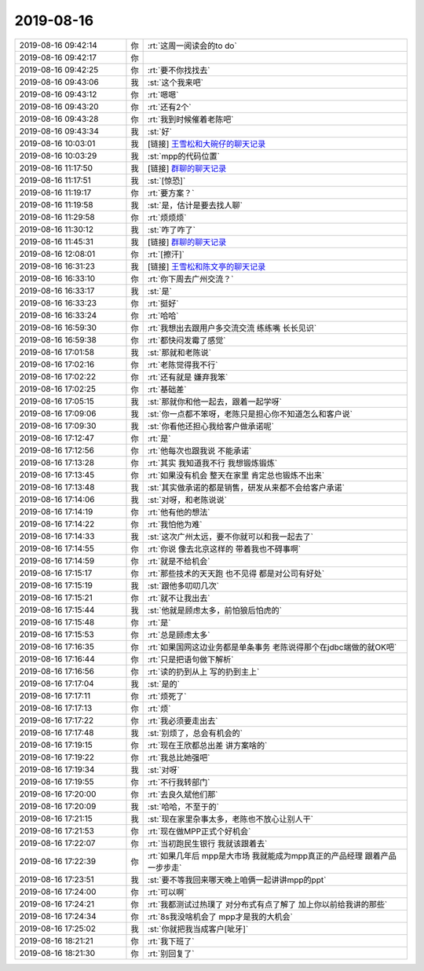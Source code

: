 2019-08-16
-------------

.. list-table::
   :widths: 25, 1, 60

   * - 2019-08-16 09:42:14
     - 你
     - :rt:`这周一阅读会的to do`
   * - 2019-08-16 09:42:17
     - 你
     - .. image:: /images/332947.jpg
          :width: 100px
   * - 2019-08-16 09:42:25
     - 你
     - :rt:`要不你找找去`
   * - 2019-08-16 09:43:06
     - 我
     - :st:`这个我来吧`
   * - 2019-08-16 09:43:12
     - 你
     - :rt:`嗯嗯`
   * - 2019-08-16 09:43:20
     - 你
     - :rt:`还有2个`
   * - 2019-08-16 09:43:28
     - 你
     - :rt:`我到时候催着老陈吧`
   * - 2019-08-16 09:43:34
     - 我
     - :st:`好`
   * - 2019-08-16 10:03:01
     - 我
     - [链接] `王雪松和大碗仔的聊天记录 <https://support.weixin.qq.com/cgi-bin/mmsupport-bin/readtemplate?t=page/favorite_record__w_unsupport>`_
   * - 2019-08-16 10:03:29
     - 我
     - :st:`mpp的代码位置`
   * - 2019-08-16 11:17:50
     - 我
     - [链接] `群聊的聊天记录 <https://support.weixin.qq.com/cgi-bin/mmsupport-bin/readtemplate?t=page/favorite_record__w_unsupport>`_
   * - 2019-08-16 11:17:51
     - 我
     - :st:`[惊恐]`
   * - 2019-08-16 11:19:17
     - 你
     - :rt:`要方案？`
   * - 2019-08-16 11:19:58
     - 我
     - :st:`是，估计是要去找人聊`
   * - 2019-08-16 11:29:58
     - 你
     - :rt:`烦烦烦`
   * - 2019-08-16 11:30:12
     - 我
     - :st:`咋了咋了`
   * - 2019-08-16 11:45:31
     - 我
     - [链接] `群聊的聊天记录 <https://support.weixin.qq.com/cgi-bin/mmsupport-bin/readtemplate?t=page/favorite_record__w_unsupport>`_
   * - 2019-08-16 12:08:01
     - 你
     - :rt:`[擦汗]`
   * - 2019-08-16 16:31:23
     - 我
     - [链接] `王雪松和陈文亭的聊天记录 <https://support.weixin.qq.com/cgi-bin/mmsupport-bin/readtemplate?t=page/favorite_record__w_unsupport>`_
   * - 2019-08-16 16:33:10
     - 你
     - :rt:`你下周去广州交流？`
   * - 2019-08-16 16:33:17
     - 我
     - :st:`是`
   * - 2019-08-16 16:33:23
     - 你
     - :rt:`挺好`
   * - 2019-08-16 16:33:24
     - 你
     - :rt:`哈哈`
   * - 2019-08-16 16:59:30
     - 你
     - :rt:`我想出去跟用户多交流交流 练练嘴 长长见识`
   * - 2019-08-16 16:59:38
     - 你
     - :rt:`都快闷发霉了感觉`
   * - 2019-08-16 17:01:58
     - 我
     - :st:`那就和老陈说`
   * - 2019-08-16 17:02:16
     - 你
     - :rt:`老陈觉得我不行`
   * - 2019-08-16 17:02:22
     - 你
     - :rt:`还有就是 嫌弃我笨`
   * - 2019-08-16 17:02:25
     - 你
     - :rt:`基础差`
   * - 2019-08-16 17:05:15
     - 我
     - :st:`那就你和他一起去，跟着一起学呀`
   * - 2019-08-16 17:09:06
     - 我
     - :st:`你一点都不笨呀，老陈只是担心你不知道怎么和客户说`
   * - 2019-08-16 17:09:30
     - 我
     - :st:`你看他还担心我给客户做承诺呢`
   * - 2019-08-16 17:12:47
     - 你
     - :rt:`是`
   * - 2019-08-16 17:12:56
     - 你
     - :rt:`他每次也跟我说 不能承诺`
   * - 2019-08-16 17:13:28
     - 你
     - :rt:`其实 我知道我不行 我想锻炼锻炼`
   * - 2019-08-16 17:13:45
     - 你
     - :rt:`如果没有机会 整天在家里 肯定总也锻炼不出来`
   * - 2019-08-16 17:13:48
     - 我
     - :st:`其实做承诺的都是销售，研发从来都不会给客户承诺`
   * - 2019-08-16 17:14:06
     - 我
     - :st:`对呀，和老陈说说`
   * - 2019-08-16 17:14:19
     - 你
     - :rt:`他有他的想法`
   * - 2019-08-16 17:14:22
     - 你
     - :rt:`我怕他为难`
   * - 2019-08-16 17:14:33
     - 我
     - :st:`这次广州太远，要不你就可以和我一起去了`
   * - 2019-08-16 17:14:55
     - 你
     - :rt:`你说 像去北京这样的 带着我也不碍事啊`
   * - 2019-08-16 17:14:59
     - 你
     - :rt:`就是不给机会`
   * - 2019-08-16 17:15:17
     - 你
     - :rt:`那些技术的天天跑 也不见得 都是对公司有好处`
   * - 2019-08-16 17:15:19
     - 我
     - :st:`跟他多叨叨几次`
   * - 2019-08-16 17:15:21
     - 你
     - :rt:`就不让我出去`
   * - 2019-08-16 17:15:44
     - 我
     - :st:`他就是顾虑太多，前怕狼后怕虎的`
   * - 2019-08-16 17:15:48
     - 你
     - :rt:`是`
   * - 2019-08-16 17:15:53
     - 你
     - :rt:`总是顾虑太多`
   * - 2019-08-16 17:16:35
     - 你
     - :rt:`如果国网这边业务都是单条事务 老陈说得那个在jdbc端做的就OK吧`
   * - 2019-08-16 17:16:44
     - 你
     - :rt:`只是把语句做下解析`
   * - 2019-08-16 17:16:56
     - 你
     - :rt:`读的扔到从上 写的扔到主上`
   * - 2019-08-16 17:17:04
     - 我
     - :st:`是的`
   * - 2019-08-16 17:17:11
     - 你
     - :rt:`烦死了`
   * - 2019-08-16 17:17:13
     - 你
     - :rt:`烦`
   * - 2019-08-16 17:17:22
     - 你
     - :rt:`我必须要走出去`
   * - 2019-08-16 17:17:48
     - 我
     - :st:`别烦了，总会有机会的`
   * - 2019-08-16 17:19:15
     - 你
     - :rt:`现在王欣都总出差 讲方案啥的`
   * - 2019-08-16 17:19:22
     - 你
     - :rt:`我总比她强吧`
   * - 2019-08-16 17:19:34
     - 我
     - :st:`对呀`
   * - 2019-08-16 17:19:55
     - 你
     - :rt:`不行我转部门`
   * - 2019-08-16 17:20:00
     - 你
     - :rt:`去良久斌他们那`
   * - 2019-08-16 17:20:09
     - 我
     - :st:`哈哈，不至于的`
   * - 2019-08-16 17:21:15
     - 我
     - :st:`现在家里杂事太多，老陈也不放心让别人干`
   * - 2019-08-16 17:21:53
     - 你
     - :rt:`现在做MPP正式个好机会`
   * - 2019-08-16 17:22:07
     - 你
     - :rt:`当初跑民生银行 我就该跟着去`
   * - 2019-08-16 17:22:39
     - 你
     - :rt:`如果几年后 mpp是大市场 我就能成为mpp真正的产品经理 跟着产品一步步走`
   * - 2019-08-16 17:23:51
     - 我
     - :st:`要不等我回来哪天晚上咱俩一起讲讲mpp的ppt`
   * - 2019-08-16 17:24:00
     - 你
     - :rt:`可以啊`
   * - 2019-08-16 17:24:21
     - 你
     - :rt:`我都测试过热璞了 对分布式有点了解了 加上你以前给我讲的那些`
   * - 2019-08-16 17:24:34
     - 你
     - :rt:`8s我没啥机会了 mpp才是我的大机会`
   * - 2019-08-16 17:25:02
     - 我
     - :st:`你就把我当成客户[呲牙]`
   * - 2019-08-16 18:21:21
     - 你
     - :rt:`我下班了`
   * - 2019-08-16 18:21:30
     - 你
     - :rt:`别回复了`